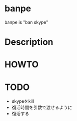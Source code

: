 
* banpe
  banpe is "ban skype"

* Description


* HOWTO



* TODO
  - skypeをkill
  - 復活時間を引数で渡せるように
  - 復活する
